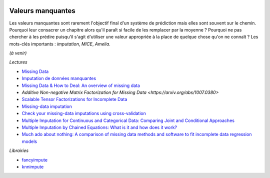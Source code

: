 
.. |pyecopng| image:: ../_static/pyeco.png
    :height: 20
    :alt: Economie
    :target: http://www.xavierdupre.fr/app/ensae_teaching_cs/helpsphinx3/td_2a_notions.html#pour-un-profil-plutot-economiste

.. |pystatpng| image:: ../_static/pystat.png
    :height: 20
    :alt: Statistique
    :target: http://www.xavierdupre.fr/app/ensae_teaching_cs/helpsphinx3/td_2a_notions.html#pour-un-profil-plutot-data-scientist

|pyecopng| |pystatpng|

Valeurs manquantes
++++++++++++++++++

.. index:: valeurs manquantes

Les valeurs manquantes sont rarement l'objectif final
d'un système de prédiction mais elles sont souvent sur le chemin.
Pourquoi leur consacrer un chapitre alors qu'il paraît si facile
de les remplacer par la moyenne ? Pourquoi ne pas chercher à
les prédire puisqu'il s'agit d'utiliser une valeur appropriée à la
place de quelque chose qu'on ne connaît ? Les mots-clés importants :
*imputation*, *MICE*, *Amelia*.

*(à venir)*

*Lectures*

* `Missing Data <https://en.wikipedia.org/wiki/Missing_data>`_
* `Imputation de données manquantes <https://www.math.univ-toulouse.fr/~besse/Wikistat/pdf/st-m-app-idm.pdf>`_
* `Missing Data & How to Deal: An overview of missing data <https://liberalarts.utexas.edu/prc/_files/cs/Missing-Data.pdf>`_
* `Additive Non-negative Matrix Factorization for Missing Data <https://arxiv.org/abs/1007.0380>`
* `Scalable Tensor Factorizations for Incomplete Data <https://arxiv.org/pdf/1005.2197.pdf>`_
* `Missing-data imputation <http://www.stat.columbia.edu/~gelman/arm/missing.pdf>`_
* `Check your missing-data imputations using cross-validation <http://andrewgelman.com/2012/03/18/check-your-missing-data-imputations-using-cross-validation/>`_
* `Multiple Imputation for Continuous and Categorical Data: Comparing Joint and Conditional Approaches <http://www.stat.columbia.edu/~gelman/research/published/MI_manuscript_RR.pdf>`_
* `Multiple Imputation by Chained Equations: What is it and how does it work? <https://www.ncbi.nlm.nih.gov/pmc/articles/PMC3074241/>`_
* `Much ado about nothing: A comparison of missing data methods and software to fit incomplete data regression models <https://www.ncbi.nlm.nih.gov/pmc/articles/PMC1839993/>`_

*Librairies*

* `fancyimpute <https://github.com/hammerlab/fancyimpute>`_
* `knnimpute <https://github.com/hammerlab/knnimpute>`_
